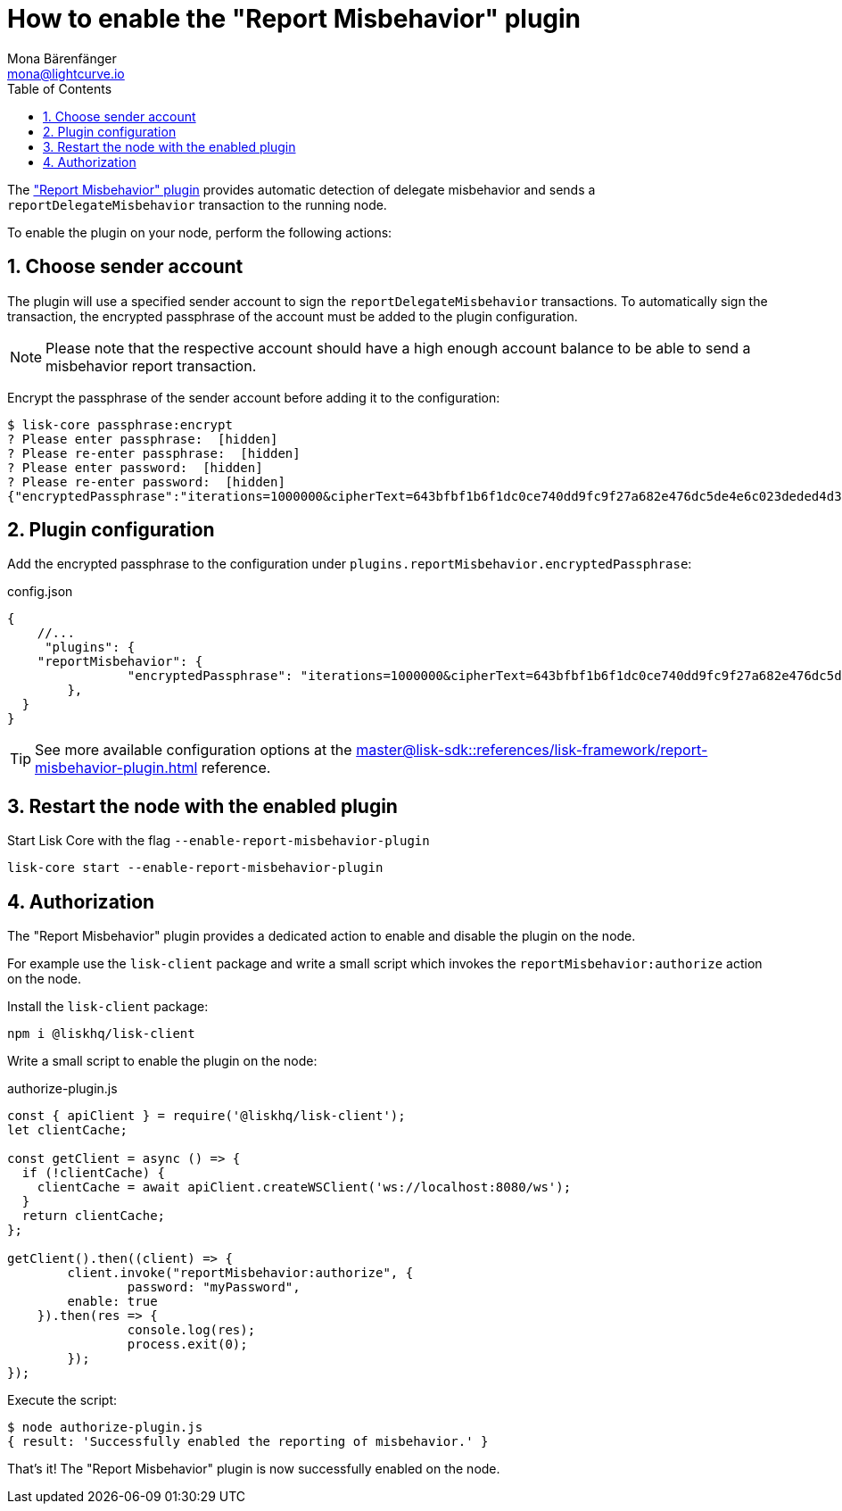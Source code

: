 = How to enable the "Report Misbehavior" plugin
Mona Bärenfänger <mona@lightcurve.io>
// Settings
:toc:
:sectnums:
:v_sdk: master
// External URLs
// Project URLs
:url_plugin_report_misbehavior: {v_sdk}@lisk-sdk::references/lisk-framework/report-misbehavior-plugin.adoc

The xref:{url_plugin_report_misbehavior}["Report Misbehavior" plugin] provides automatic detection of delegate misbehavior and sends a `reportDelegateMisbehavior` transaction to the running node.

To enable the plugin on your node, perform the following actions:

== Choose sender account

The plugin will use a specified sender account to sign the `reportDelegateMisbehavior` transactions.
To automatically sign the transaction, the encrypted passphrase of the account must be added to the plugin configuration.

NOTE: Please note that the respective account should have a high enough account balance to be able to send a misbehavior report transaction.

Encrypt the passphrase of the sender account before adding it to the configuration:

[source,bash]
----
$ lisk-core passphrase:encrypt
? Please enter passphrase:  [hidden]
? Please re-enter passphrase:  [hidden]
? Please enter password:  [hidden]
? Please re-enter password:  [hidden]
{"encryptedPassphrase":"iterations=1000000&cipherText=643bfbf1b6f1dc0ce740dd9fc9f27a682e476dc5de4e6c023deded4d3efe2822346226541106b42638db5ba46e0ae0a338cb78fb40bce67fdec7abbca68e20624fa6b0d7&iv=8a9c461744b9e70a8ba65edd&salt=3fe00b03d10b7002841857c1f028196e&tag=c57a798ef65f5a7be617d8737828fd58&version=1"}
----

== Plugin configuration

Add the encrypted passphrase to the configuration under `plugins.reportMisbehavior.encryptedPassphrase`:

.config.json
[source,js]
----
{
    //...
     "plugins": {
    "reportMisbehavior": {
		"encryptedPassphrase": "iterations=1000000&cipherText=643bfbf1b6f1dc0ce740dd9fc9f27a682e476dc5de4e6c023deded4d3efe2822346226541106b42638db5ba46e0ae0a338cb78fb40bce67fdec7abbca68e20624fa6b0d7&iv=8a9c461744b9e70a8ba65edd&salt=3fe00b03d10b7002841857c1f028196e&tag=c57a798ef65f5a7be617d8737828fd58&version=1",
	},
  }
}
----

TIP: See more available configuration options at the xref:{url_plugin_report_misbehavior}[] reference.

== Restart the node with the enabled plugin

Start Lisk Core with the flag `--enable-report-misbehavior-plugin`

[source,bash]
----
lisk-core start --enable-report-misbehavior-plugin
----

== Authorization

The "Report Misbehavior" plugin provides a dedicated action to enable and disable the plugin on the node.

For example use the `lisk-client` package and write a small script which invokes the `reportMisbehavior:authorize` action on the node.

Install the `lisk-client` package:

[source,bash]
----
npm i @liskhq/lisk-client
----

Write a small script to enable the plugin on the node:

.authorize-plugin.js
[source,js]
----
const { apiClient } = require('@liskhq/lisk-client');
let clientCache;

const getClient = async () => {
  if (!clientCache) {
    clientCache = await apiClient.createWSClient('ws://localhost:8080/ws');
  }
  return clientCache;
};

getClient().then((client) => {
	client.invoke("reportMisbehavior:authorize", {
		password: "myPassword",
        enable: true
    }).then(res => {
		console.log(res);
		process.exit(0);
	});
});
----

Execute the script:

[source,bash]
----
$ node authorize-plugin.js
{ result: 'Successfully enabled the reporting of misbehavior.' }
----

That's it! The "Report Misbehavior" plugin is now successfully enabled on the node.